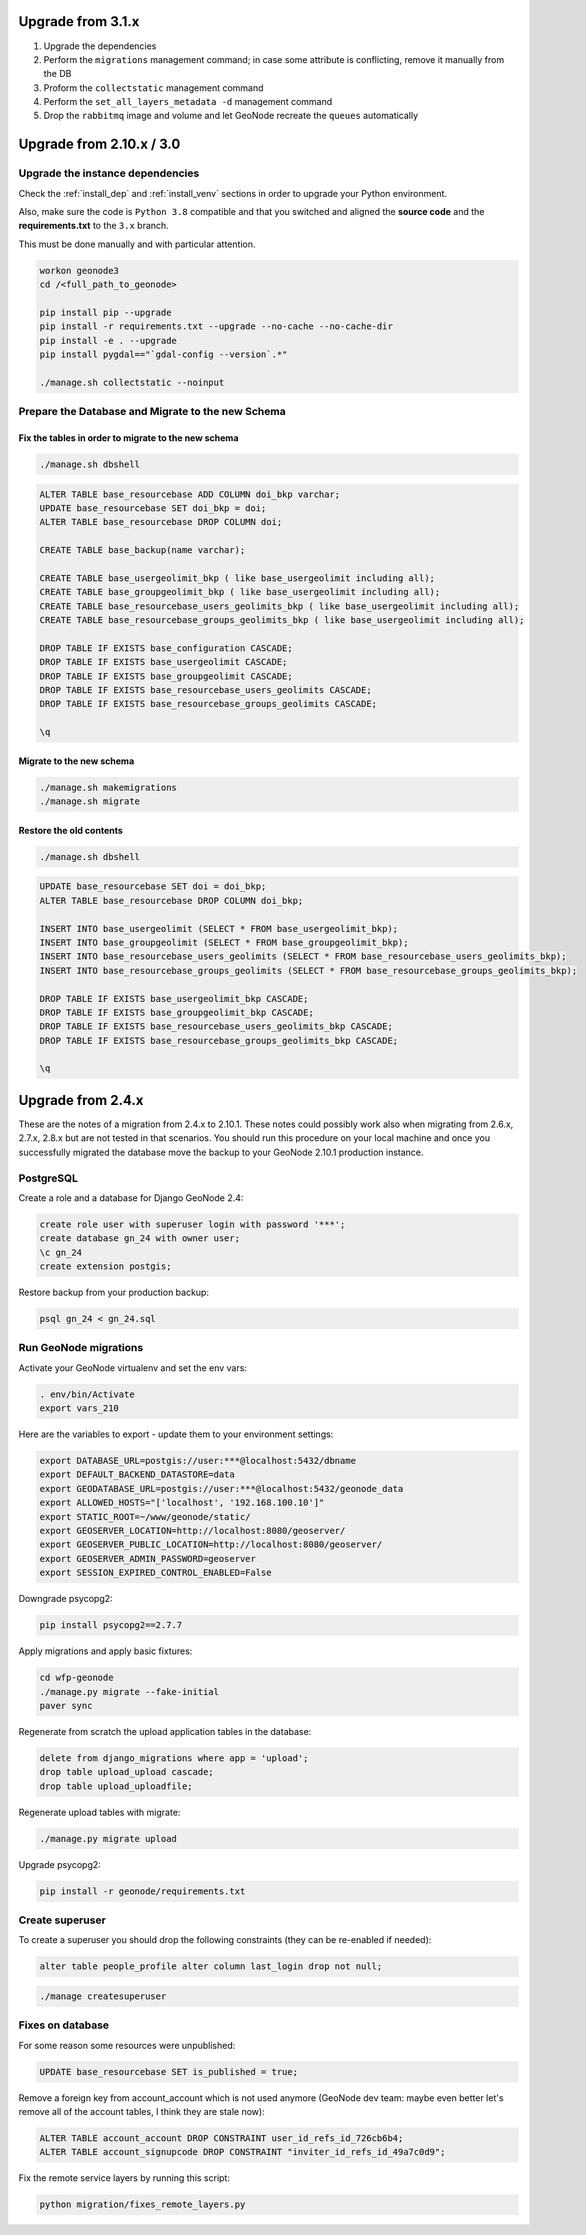 Upgrade from 3.1.x
==================

1. Upgrade the dependencies
2. Perform the ``migrations`` management command; in case some attribute is conflicting, remove it manually from the DB
3. Proform the ``collectstatic`` management command
4. Perform the ``set_all_layers_metadata -d`` management command
5. Drop the ``rabbitmq`` image and volume and let GeoNode recreate the ``queues`` automatically

Upgrade from 2.10.x / 3.0
=========================

Upgrade the instance dependencies
^^^^^^^^^^^^^^^^^^^^^^^^^^^^^^^^^

Check the :ref:`install_dep` and :ref:`install_venv` sections in order to upgrade your Python environment.

Also, make sure the code is ``Python 3.8`` compatible and that you switched and aligned the **source code** and the **requirements.txt** to the ``3.x`` branch.

This must be done manually and with particular attention.

.. code-block:: shell

    workon geonode3
    cd /<full_path_to_geonode>

    pip install pip --upgrade
    pip install -r requirements.txt --upgrade --no-cache --no-cache-dir
    pip install -e . --upgrade
    pip install pygdal=="`gdal-config --version`.*"

    ./manage.sh collectstatic --noinput

Prepare the Database and Migrate to the new Schema
^^^^^^^^^^^^^^^^^^^^^^^^^^^^^^^^^^^^^^^^^^^^^^^^^^

Fix the tables in order to migrate to the new schema
....................................................

.. code-block:: shell

    ./manage.sh dbshell

.. code-block:: sql

    ALTER TABLE base_resourcebase ADD COLUMN doi_bkp varchar;
    UPDATE base_resourcebase SET doi_bkp = doi;
    ALTER TABLE base_resourcebase DROP COLUMN doi;

    CREATE TABLE base_backup(name varchar);

    CREATE TABLE base_usergeolimit_bkp ( like base_usergeolimit including all);
    CREATE TABLE base_groupgeolimit_bkp ( like base_usergeolimit including all);
    CREATE TABLE base_resourcebase_users_geolimits_bkp ( like base_usergeolimit including all);
    CREATE TABLE base_resourcebase_groups_geolimits_bkp ( like base_usergeolimit including all);

    DROP TABLE IF EXISTS base_configuration CASCADE;
    DROP TABLE IF EXISTS base_usergeolimit CASCADE;
    DROP TABLE IF EXISTS base_groupgeolimit CASCADE;
    DROP TABLE IF EXISTS base_resourcebase_users_geolimits CASCADE;
    DROP TABLE IF EXISTS base_resourcebase_groups_geolimits CASCADE;

    \q

Migrate to the new schema
.........................

.. code-block:: shell

    ./manage.sh makemigrations
    ./manage.sh migrate

Restore the old contents
........................

.. code-block:: shell

    ./manage.sh dbshell

.. code-block:: sql

    UPDATE base_resourcebase SET doi = doi_bkp;
    ALTER TABLE base_resourcebase DROP COLUMN doi_bkp;

    INSERT INTO base_usergeolimit (SELECT * FROM base_usergeolimit_bkp);
    INSERT INTO base_groupgeolimit (SELECT * FROM base_groupgeolimit_bkp);
    INSERT INTO base_resourcebase_users_geolimits (SELECT * FROM base_resourcebase_users_geolimits_bkp);
    INSERT INTO base_resourcebase_groups_geolimits (SELECT * FROM base_resourcebase_groups_geolimits_bkp);

    DROP TABLE IF EXISTS base_usergeolimit_bkp CASCADE;
    DROP TABLE IF EXISTS base_groupgeolimit_bkp CASCADE;
    DROP TABLE IF EXISTS base_resourcebase_users_geolimits_bkp CASCADE;
    DROP TABLE IF EXISTS base_resourcebase_groups_geolimits_bkp CASCADE;

    \q

Upgrade from 2.4.x
==================

These are the notes of a migration from 2.4.x to 2.10.1.
These notes could possibly work also when migrating from 2.6.x, 2.7.x, 2.8.x but are not tested in that scenarios.
You should run this procedure on your local machine and once you successfully migrated the database move the backup to your GeoNode 2.10.1 production instance.

PostgreSQL
^^^^^^^^^^

Create a role and a database for Django GeoNode 2.4:

.. code-block:: sql

    create role user with superuser login with password '***';
    create database gn_24 with owner user;
    \c gn_24
    create extension postgis;

Restore backup from your production backup:

.. code-block:: shell

    psql gn_24 < gn_24.sql

Run GeoNode migrations
^^^^^^^^^^^^^^^^^^^^^^

Activate your GeoNode virtualenv and set the env vars:

.. code-block:: sql

    . env/bin/Activate
    export vars_210

Here are the variables to export - update them to your environment settings:

.. code-block:: shell

    export DATABASE_URL=postgis://user:***@localhost:5432/dbname
    export DEFAULT_BACKEND_DATASTORE=data
    export GEODATABASE_URL=postgis://user:***@localhost:5432/geonode_data
    export ALLOWED_HOSTS="['localhost', '192.168.100.10']"
    export STATIC_ROOT=~/www/geonode/static/
    export GEOSERVER_LOCATION=http://localhost:8080/geoserver/
    export GEOSERVER_PUBLIC_LOCATION=http://localhost:8080/geoserver/
    export GEOSERVER_ADMIN_PASSWORD=geoserver
    export SESSION_EXPIRED_CONTROL_ENABLED=False

Downgrade psycopg2:

.. code-block:: shell

    pip install psycopg2==2.7.7

Apply migrations and apply basic fixtures:

.. code-block:: shell

    cd wfp-geonode
    ./manage.py migrate --fake-initial
    paver sync


Regenerate from scratch the upload application tables in the database:

.. code-block:: sql

    delete from django_migrations where app = 'upload';
    drop table upload_upload cascade;
    drop table upload_uploadfile;

Regenerate upload tables with migrate:

.. code-block:: shell

    ./manage.py migrate upload

Upgrade psycopg2:

.. code-block:: shell

    pip install -r geonode/requirements.txt

Create superuser
^^^^^^^^^^^^^^^^

To create a superuser you should drop the following constraints (they can be re-enabled if needed):

.. code-block:: sql

    alter table people_profile alter column last_login drop not null;

.. code-block:: shell

    ./manage createsuperuser

Fixes on database
^^^^^^^^^^^^^^^^^

For some reason some resources were unpublished:

.. code-block:: sql

    UPDATE base_resourcebase SET is_published = true;

Remove a foreign key from account_account which is not used anymore (GeoNode dev team: maybe even better let's remove all of the account tables, I think they are stale now):

.. code-block:: sql

    ALTER TABLE account_account DROP CONSTRAINT user_id_refs_id_726cb6b4;
    ALTER TABLE account_signupcode DROP CONSTRAINT "inviter_id_refs_id_49a7c0d9";

Fix the remote service layers by running this script:

.. code-block:: shell

    python migration/fixes_remote_layers.py
